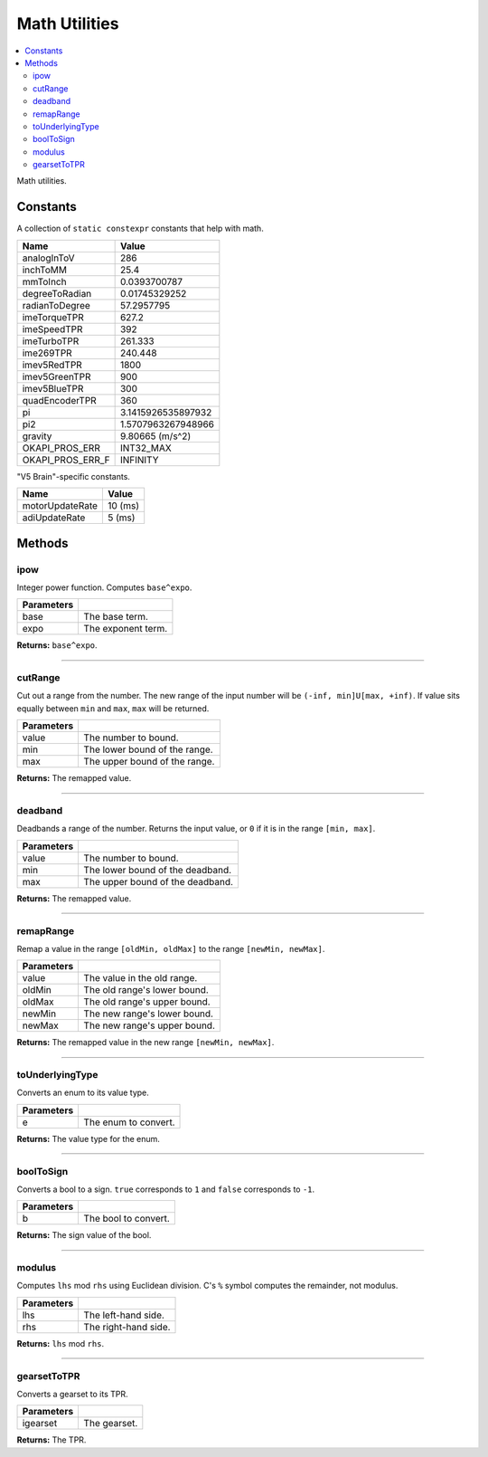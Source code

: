 ==============
Math Utilities
==============

.. contents:: :local:

Math utilities.

Constants
---------

A collection of ``static constexpr`` constants that help with math.

================== ================
 Name               Value
================== ================
 analogInToV        286
 inchToMM           25.4
 mmToInch           0.0393700787
 degreeToRadian     0.01745329252
 radianToDegree     57.2957795
 imeTorqueTPR       627.2
 imeSpeedTPR        392
 imeTurboTPR        261.333
 ime269TPR          240.448
 imev5RedTPR        1800
 imev5GreenTPR      900
 imev5BlueTPR       300
 quadEncoderTPR     360
 pi                 3.1415926535897932
 pi2                1.5707963267948966
 gravity            9.80665 (m/s^2)
 OKAPI_PROS_ERR     INT32_MAX
 OKAPI_PROS_ERR_F   INFINITY
================== ================

"V5 Brain"-specific constants.

================= ================
 Name              Value
================= ================
 motorUpdateRate   10 (ms)
 adiUpdateRate     5  (ms)
================= ================

Methods
-------

ipow
~~~~

Integer power function. Computes ``base^expo``.

.. tabs ::
   .. tab :: Prototype
      .. highlight:: cpp
      ::

        constexpr double ipow(const double base, const int expo)

   .. tab :: Example
      .. highlight:: cpp
      ::

        void opcontrol() {
          okapi::ipow(0.5, 2); // Equals 0.25
        }

============ ===============================================================
 Parameters
============ ===============================================================
 base         The base term.
 expo         The exponent term.
============ ===============================================================

**Returns:** ``base^expo``.

----

cutRange
~~~~~~~~

Cut out a range from the number. The new range of the input number will be
``(-inf, min]U[max, +inf)``. If value sits equally between ``min`` and ``max``, ``max`` will be
returned.

.. tabs ::
   .. tab :: Prototype
      .. highlight:: cpp
      ::

        constexpr double cut_range(const double value, const double min, const double max)

   .. tab :: Example
      .. highlight:: cpp
      ::

        void opcontrol() {
          okapi::cut_range(0, -2, 2);  // Equals 2
          okapi::cut_range(1, -2, 2);  // Equals 2
          okapi::cut_range(-1, -2, 2); // Equals -2
          okapi::cut_range(3, -2, 2);  // Equals 3
        }

============ ===============================================================
 Parameters
============ ===============================================================
 value        The number to bound.
 min          The lower bound of the range.
 max          The upper bound of the range.
============ ===============================================================

**Returns:** The remapped value.

----

deadband
~~~~~~~~

Deadbands a range of the number. Returns the input value, or ``0`` if it is in the range
``[min, max]``.

.. tabs ::
   .. tab :: Prototype
      .. highlight:: cpp
      ::

        constexpr double deadband(const double value, const double min, const double max)

   .. tab :: Example
      .. highlight:: cpp
      ::

        void opcontrol() {
          okapi::deadband(1, -2, 2);   // Equals 0
          okapi::deadband(2, -2, 2);   // Equals 0
          okapi::deadband(3, -2, 2);  // Equals 3
          okapi::deadband(-3, -2, 2); // Equals -3
        }

============ ===============================================================
 Parameters
============ ===============================================================
 value        The number to bound.
 min          The lower bound of the deadband.
 max          The upper bound of the deadband.
============ ===============================================================

**Returns:** The remapped value.

----

remapRange
~~~~~~~~~~

Remap a value in the range ``[oldMin, oldMax]`` to the range ``[newMin, newMax]``.

.. tabs ::
   .. tab :: Prototype
      .. highlight:: cpp
      ::

        constexpr double remapRange(const double value, const double oldMin, const double oldMax, const double newMin, const double newMax)

   .. tab :: Example
      .. highlight:: cpp
      ::

        void opcontrol() {
              okapi::remapRange(0, -1, 1, -2, 2);    // Equals 0
              okapi::remapRange(0.1, -1, 1, -2, 2);  // Equals 0.2
              okapi::remapRange(-0.1, -1, 1, 2, -2); // Equals 0.2
              okapi::remapRange(0, -1, 1, -5, 2);    // Equals -1.5
        }

============ ===============================================================
 Parameters
============ ===============================================================
 value        The value in the old range.
 oldMin       The old range's lower bound.
 oldMax       The old range's upper bound.
 newMin       The new range's lower bound.
 newMax       The new range's upper bound.
============ ===============================================================

**Returns:** The remapped value in the new range ``[newMin, newMax]``.

----

toUnderlyingType
~~~~~~~~~~~~~~~~

Converts an enum to its value type.

.. tabs ::
   .. tab :: Prototype
      .. highlight:: cpp
      ::

        template <typename E> constexpr auto toUnderlyingType(const E e) noexcept

============ ===============================================================
 Parameters
============ ===============================================================
 e            The enum to convert.
============ ===============================================================

**Returns:** The value type for the enum.

----

boolToSign
~~~~~~~~~~

Converts a bool to a sign. ``true`` corresponds to ``1`` and ``false`` corresponds to ``-1``.

.. tabs ::
   .. tab :: Prototype
      .. highlight:: cpp
      ::

        constexpr auto boolToSign(const bool b) noexcept

============ ===============================================================
 Parameters
============ ===============================================================
 b            The bool to convert.
============ ===============================================================

**Returns:** The sign value of the bool.

----

modulus
~~~~~~~

Computes ``lhs`` mod ``rhs`` using Euclidean division. C's ``%`` symbol computes the remainder,
not modulus.

.. tabs ::
   .. tab :: Prototype
      .. highlight:: cpp
      ::

        constexpr long modulus(const long lhs, const long rhs) noexcept

============ ===============================================================
 Parameters
============ ===============================================================
 lhs          The left-hand side.
 rhs          The right-hand side.
============ ===============================================================

**Returns:** ``lhs`` mod ``rhs``.

----

gearsetToTPR
~~~~~~~~~~~~

Converts a gearset to its TPR.

.. tabs ::
   .. tab :: Prototype
      .. highlight:: cpp
      ::

        constexpr std::int32_t gearsetToTPR(const AbstractMotor::gearset igearset) noexcept

============ ===============================================================
 Parameters
============ ===============================================================
 igearset     The gearset.
============ ===============================================================

**Returns:** The TPR.
